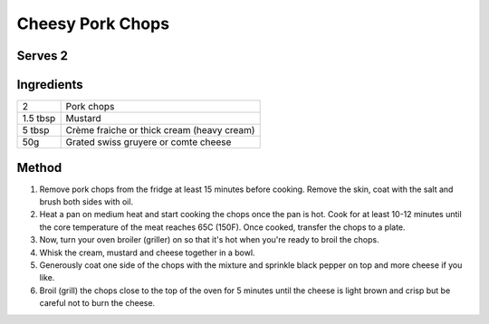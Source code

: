 Cheesy Pork Chops
=================

Serves 2
--------


Ingredients
------------

========== ============================================
2          Pork chops
1.5 tbsp   Mustard
5 tbsp     Crème fraiche or thick cream (heavy cream)
50g        Grated swiss gruyere or comte cheese
========== ============================================


Method
-------

1. Remove pork chops from the fridge at least 15 minutes before cooking. Remove the skin, coat with the salt and brush both sides with oil.
2. Heat a pan on medium heat and start cooking the chops once the pan is hot.  Cook for at least 10-12 minutes until the core temperature of the meat reaches 65C (150F). Once cooked, transfer the chops to a plate.
3. Now, turn your oven broiler (griller) on so that it's hot when you're ready to broil the chops. 
4. Whisk the cream, mustard and cheese together in a bowl.  
5. Generously coat one side of the chops with the mixture and sprinkle black pepper on top and more cheese if you like. 
6. Broil (grill) the chops close to the top of the oven for 5 minutes until the cheese is light brown and crisp but be careful not to burn the cheese. 

